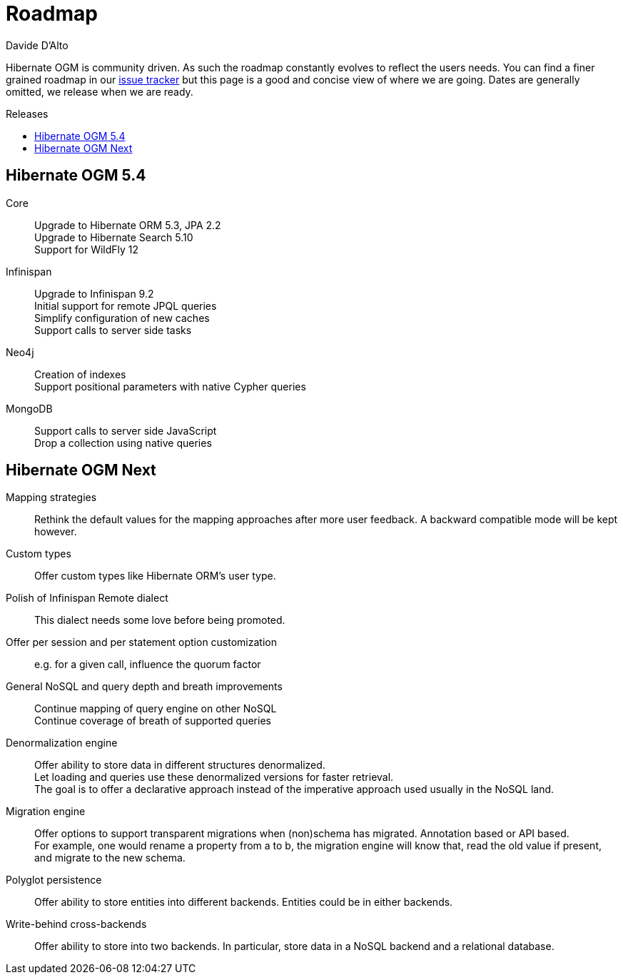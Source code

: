 = Roadmap
Davide D'Alto
:awestruct-layout: project-roadmap
:awestruct-project: ogm
:toc:
:toc-placement: preamble
:toc-title: Releases

Hibernate OGM is community driven.
As such the roadmap constantly evolves to reflect the users needs.
You can find a finer grained roadmap in our https://hibernate.atlassian.net/browse/OGM[issue tracker]
but this page is a good and concise view of where we are going.
Dates are generally omitted, we release when we are ready.

== Hibernate OGM 5.4

Core::
Upgrade to Hibernate ORM 5.3, JPA 2.2 +
Upgrade to Hibernate Search 5.10 +
Support for WildFly 12

Infinispan::
Upgrade to Infinispan 9.2 +
Initial support for remote JPQL queries +
Simplify configuration of new caches +
Support calls to server side tasks

Neo4j::
Creation of indexes +
Support positional parameters with native Cypher queries

MongoDB::
Support calls to server side JavaScript +
Drop a collection using native queries

== Hibernate OGM Next

Mapping strategies::
Rethink the default values for the mapping approaches after more user feedback.
A backward compatible mode will be kept however.

Custom types::
Offer custom types like Hibernate ORM's user type.

Polish of Infinispan Remote dialect::
This dialect needs some love before being promoted.

Offer per session and per statement option customization::
e.g. for a given call, influence the quorum factor

General NoSQL and query depth and breath improvements::
Continue mapping of query engine on other NoSQL +
Continue coverage of breath of supported queries

Denormalization engine::
Offer ability to store data in different structures denormalized. +
Let loading and queries use these denormalized versions for faster retrieval. +
The goal is to offer a declarative approach
instead of the imperative approach used usually in the NoSQL land.

Migration engine::
Offer options to support transparent migrations when (non)schema has migrated.
Annotation based or API based. +
For example, one would rename a property from a to b,
the migration engine will know that, read the old value if present,
and migrate to the new schema.

Polyglot persistence::
Offer ability to store entities into different backends.
Entities could be in either backends.

Write-behind cross-backends::
Offer ability to store into two backends.
In particular, store data in a NoSQL backend and a relational database.
